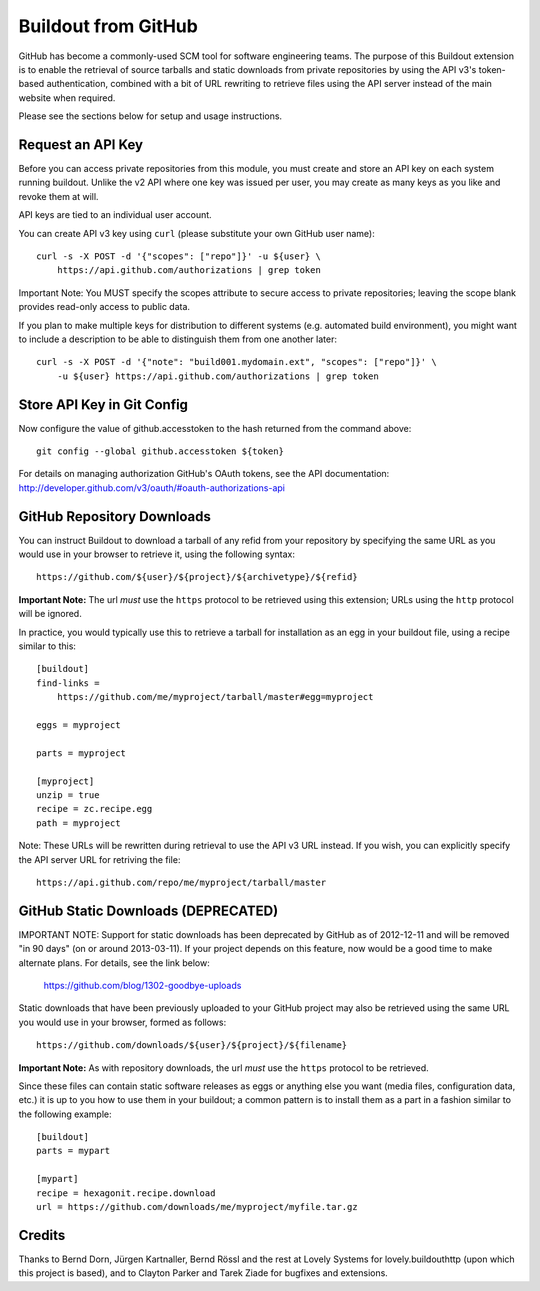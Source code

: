 ====================
Buildout from GitHub
====================

GitHub has become a commonly-used SCM tool for software engineering teams.
The purpose of this Buildout extension is to enable the retrieval of source
tarballs and static downloads from private repositories by using the API v3's
token-based authentication, combined with a bit of URL rewriting to retrieve
files using the API server instead of the main website when required.

Please see the sections below for setup and usage instructions.


Request an API Key
------------------

Before you can access private repositories from this module, you must create
and store an API key on each system running buildout. Unlike the v2 API where
one key was issued per user, you may create as many keys as you like and
revoke them at will.

API keys are tied to an individual user account.

You can create API v3 key using ``curl`` (please substitute your own GitHub
user name)::

    curl -s -X POST -d '{"scopes": ["repo"]}' -u ${user} \
        https://api.github.com/authorizations | grep token

Important Note: You MUST specify the scopes attribute to secure access to
private repositories; leaving the scope blank provides read-only access to
public data.

If you plan to make multiple keys for distribution to different systems (e.g.
automated build environment), you might want to include a description to be
able to distinguish them from one another later::

    curl -s -X POST -d '{"note": "build001.mydomain.ext", "scopes": ["repo"]}' \
        -u ${user} https://api.github.com/authorizations | grep token


Store API Key in Git Config
---------------------------

Now configure the value of github.accesstoken to the hash returned from the 
command above::

    git config --global github.accesstoken ${token}

For details on managing authorization GitHub's OAuth tokens, see the API
documentation: http://developer.github.com/v3/oauth/#oauth-authorizations-api


GitHub Repository Downloads
---------------------------

You can instruct Buildout to download a tarball of any refid from your
repository by specifying the same URL as you would use in your browser to
retrieve it, using the following syntax::

    https://github.com/${user}/${project}/${archivetype}/${refid}

**Important Note:** The url *must* use the ``https`` protocol to be retrieved
using this extension; URLs using the ``http`` protocol will be ignored.

In practice, you would typically use this to retrieve a tarball for
installation as an egg in your buildout file, using a recipe similar to this::

    [buildout]
    find-links =
        https://github.com/me/myproject/tarball/master#egg=myproject

    eggs = myproject

    parts = myproject

    [myproject]
    unzip = true
    recipe = zc.recipe.egg
    path = myproject

Note: These URLs will be rewritten during retrieval to use the API v3 URL instead.
If you wish, you can explicitly specify the API server URL for retriving the file::

    https://api.github.com/repo/me/myproject/tarball/master


GitHub Static Downloads (DEPRECATED)
------------------------------------

IMPORTANT NOTE: Support for static downloads has been deprecated by GitHub
as of 2012-12-11 and will be removed "in 90 days" (on or around 2013-03-11).
If your project depends on this feature, now would be a good time to make
alternate plans. For details, see the link below:

    https://github.com/blog/1302-goodbye-uploads

Static downloads that have been previously uploaded to your GitHub project
may also be retrieved using the same URL you would use in your browser,
formed as follows::

    https://github.com/downloads/${user}/${project}/${filename}

**Important Note:** As with repository downloads, the url *must* use the
``https`` protocol to be retrieved.

Since these files can contain static software releases as eggs or anything
else you want (media files, configuration data, etc.) it is up to you how
to use them in your buildout; a common pattern is to install them as a part
in a fashion similar to the following example::

    [buildout]
    parts = mypart

    [mypart]
    recipe = hexagonit.recipe.download
    url = https://github.com/downloads/me/myproject/myfile.tar.gz


Credits
-------

Thanks to Bernd Dorn, Jürgen Kartnaller, Bernd Rössl and the rest at Lovely
Systems for lovely.buildouthttp (upon which this project is based), and to
Clayton Parker and Tarek Ziade for bugfixes and extensions.

